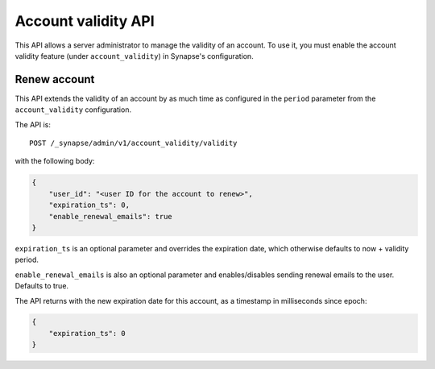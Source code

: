 Account validity API
====================

This API allows a server administrator to manage the validity of an account. To
use it, you must enable the account validity feature (under
``account_validity``) in Synapse's configuration.

Renew account
-------------

This API extends the validity of an account by as much time as configured in the
``period`` parameter from the ``account_validity`` configuration.

The API is::

    POST /_synapse/admin/v1/account_validity/validity

with the following body:

.. code:: json

    {
        "user_id": "<user ID for the account to renew>",
        "expiration_ts": 0,
        "enable_renewal_emails": true
    }


``expiration_ts`` is an optional parameter and overrides the expiration date,
which otherwise defaults to now + validity period.

``enable_renewal_emails`` is also an optional parameter and enables/disables
sending renewal emails to the user. Defaults to true.

The API returns with the new expiration date for this account, as a timestamp in
milliseconds since epoch:

.. code:: json

    {
        "expiration_ts": 0
    }
